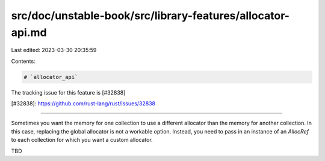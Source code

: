 src/doc/unstable-book/src/library-features/allocator-api.md
===========================================================

Last edited: 2023-03-30 20:35:59

Contents:

.. code-block:: md

    # `allocator_api`

The tracking issue for this feature is [#32838]

[#32838]: https://github.com/rust-lang/rust/issues/32838

------------------------

Sometimes you want the memory for one collection to use a different
allocator than the memory for another collection. In this case,
replacing the global allocator is not a workable option. Instead,
you need to pass in an instance of an `AllocRef` to each collection
for which you want a custom allocator.

TBD


